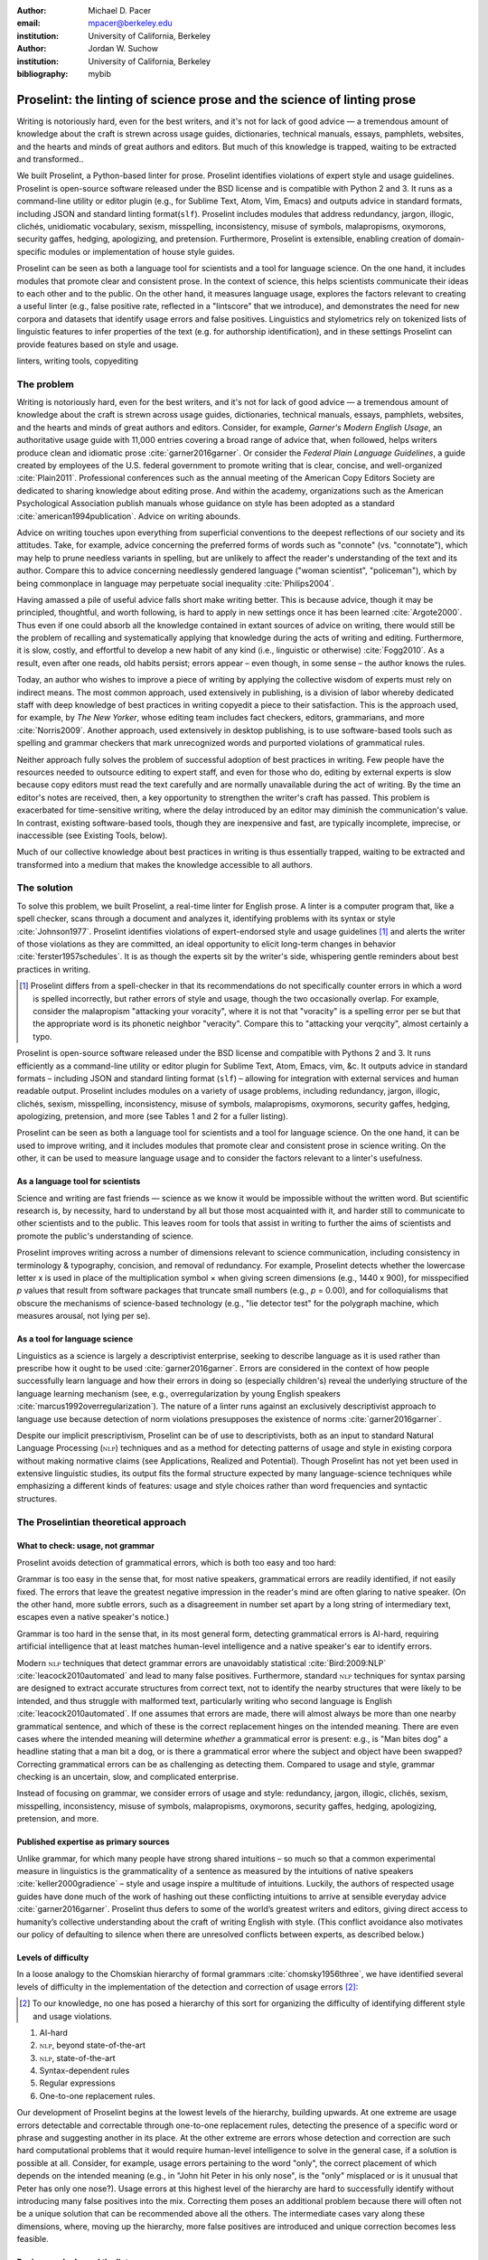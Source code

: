 :author: Michael D. Pacer
:email: mpacer@berkeley.edu
:institution: University of California, Berkeley

:author: Jordan W. Suchow
:institution: University of California, Berkeley

:bibliography: mybib

========================================================================
Proselint: the linting of science prose and the science of linting prose
========================================================================

.. class:: abstract

   Writing is notoriously hard, even for the best writers, and it's not for lack of good advice — a tremendous amount of knowledge about the craft is strewn across usage guides, dictionaries, technical manuals, essays, pamphlets, websites, and the hearts and minds of great authors and editors. But much of this knowledge is trapped, waiting to be extracted and transformed..

   We built Proselint, a Python-based linter for prose. Proselint identifies violations of expert style and usage guidelines. Proselint is open-source software released under the BSD license and is compatible with Python 2 and 3. It runs as a command-line utility or editor plugin (e.g., for Sublime Text, Atom, Vim, Emacs) and outputs advice in standard formats, including JSON and standard linting format(``slf``). Proselint includes modules that address redundancy, jargon, illogic, clichés, unidiomatic vocabulary, sexism, misspelling, inconsistency, misuse of symbols, malapropisms, oxymorons, security gaffes, hedging, apologizing, and pretension. Furthermore, Proselint is extensible, enabling creation of domain-specific modules or implementation of house style guides.

   Proselint can be seen as both a language tool for scientists and a tool for language science. On the one hand, it includes modules that promote clear and consistent prose. In the context of science, this helps scientists communicate their ideas to each other and to the public. On the other hand, it measures language usage, explores the factors relevant to creating a useful linter (e.g., false positive rate, reflected in a "lintscore" that we introduce), and demonstrates the need for new corpora and datasets that identify usage errors and false positives. Linguistics and stylometrics rely on tokenized lists of linguistic features to infer properties of the text (e.g. for authorship identification), and in these settings Proselint can provide features based on style and usage.

.. class:: keywords

   linters, writing tools, copyediting

The problem
===========

Writing is notoriously hard, even for the best writers, and it's not for lack of good advice — a tremendous amount of knowledge about the craft is strewn across usage guides, dictionaries, technical manuals, essays, pamphlets, websites, and the hearts and minds of great authors and editors. Consider, for example, *Garner's Modern English Usage*, an authoritative usage guide with 11,000 entries covering a broad range of advice that, when followed, helps writers produce clean and idiomatic prose :cite:`garner2016garner`. Or consider the *Federal Plain Language Guidelines*, a guide created by employees of the U.S. federal government to promote writing that is clear, concise, and well-organized :cite:`Plain2011`. Professional conferences such as the annual meeting of the American Copy Editors Society are dedicated to sharing knowledge about editing prose. And within the academy, organizations such as the American Psychological Association publish manuals whose guidance on style has been adopted as a standard :cite:`american1994publication`. Advice on writing abounds.

Advice on writing touches upon everything from superficial conventions to the deepest reflections of our society and its attitudes. Take, for example, advice concerning the preferred forms of words such as "connote" (vs. "connotate"), which may help to prune needless variants in spelling, but are unlikely to affect the reader's understanding of the text and its author. Compare this to advice concerning needlessly gendered language ("woman scientist", "policeman"), which by being commonplace in language may perpetuate social inequality :cite:`Philips2004`.

Having amassed a pile of useful advice falls short make writing better. This is because advice, though it may be principled, thoughtful, and worth following, is hard to apply in new settings once it has been learned :cite:`Argote2000`. Thus even if one could absorb all the knowledge contained in extant sources of advice on writing, there would still be the problem of recalling and systematically applying that knowledge during the acts of writing and editing. Furthermore, it is slow, costly, and effortful to develop a new habit of any kind (i.e., linguistic or otherwise) :cite:`Fogg2010`. As a result, even after one reads, old habits persist;  errors appear – even though, in some sense – the author knows the rules.

Today, an author who wishes to improve a piece of writing by applying the collective wisdom of experts must rely on indirect means. The most common approach, used extensively in publishing, is a division of labor whereby dedicated staff with deep knowledge of best practices in writing copyedit a piece to their satisfaction. This is the approach used, for example, by *The New Yorker*, whose editing team includes fact checkers, editors, grammarians, and more :cite:`Norris2009`. Another approach, used extensively in desktop publishing, is to use software-based tools such as spelling and grammar checkers that mark unrecognized words and purported violations of grammatical rules.

Neither approach fully solves the problem of successful adoption of best practices in writing. Few people have the resources needed to outsource editing to expert staff, and even for those who do, editing by external experts is slow because copy editors must read the text carefully and are normally unavailable during the act of writing. By the time an editor's notes are received, then, a key opportunity to strengthen the writer's craft has passed. This problem is exacerbated for time-sensitive writing, where the delay introduced by an editor may diminish the communication's value. In contrast, existing software-based tools, though they are inexpensive and fast, are typically incomplete, imprecise, or inaccessible (see Existing Tools, below). 

Much of our collective knowledge about best practices in writing is thus essentially trapped, waiting to be extracted and transformed into a medium that makes the knowledge accessible to all authors.

The solution
============

To solve this problem, we built Proselint, a real-time linter for English prose. A linter is a computer program that, like a spell checker, scans through a document and analyzes it, identifying problems with its syntax or style :cite:`Johnson1977`. Proselint identifies violations of expert-endorsed style and usage guidelines [#]_  and alerts the writer of those violations as they are committed, an ideal opportunity to elicit long-term changes in behavior :cite:`ferster1957schedules`. It is as though the experts sit by the writer's side, whispering gentle reminders about best practices in writing.

.. [#] Proselint differs from a spell-checker in that its recommendations do not specifically counter errors in which a word is spelled incorrectly, but rather errors of style and usage, though the two occasionally overlap. For example, consider the malapropism "attacking your voracity", where it is not that "voracity" is a spelling error per se but that the appropriate word is its phonetic neighbor "veracity". Compare this to "attacking your verqcity", almost certainly a typo.

Proselint is open-source software released under the BSD license and compatible with Pythons 2 and 3. It runs efficiently as a command-line utility or editor plugin for Sublime Text, Atom, Emacs, vim, &c. It outputs advice in standard formats – including JSON and standard linting format (``slf``) – allowing for integration with external services and human readable output. Proselint includes modules on a variety of usage problems, including redundancy, jargon, illogic, clichés, sexism, misspelling, inconsistency, misuse of symbols, malapropisms, oxymorons, security gaffes, hedging, apologizing, pretension, and more (see Tables 1 and 2 for a fuller listing).

Proselint can be seen as both a language tool for scientists and a tool for language science. On the one hand, it can be used to improve writing, and it includes modules that promote clear and consistent prose in science writing. On the other, it can be used to measure language usage and to consider the factors relevant to a linter's usefulness.


As a language tool for scientists
----------------------------------

Science and writing are fast friends — science as we know it would be impossible without the written word. But scientific research is, by necessity, hard to understand by all but those most acquainted with it, and harder still to communicate to other scientists and to the public. This leaves room for tools that assist in writing to further the aims of scientists and promote the public's understanding of science. 

Proselint improves writing across a number of dimensions relevant to science communication, including consistency in terminology & typography, concision, and removal of redundancy. For example, Proselint detects whether the lowercase letter x is used in place of the multiplication symbol × when giving screen dimensions (e.g., 1440 x 900), for misspecified *p* values that result from software packages that truncate small numbers (e.g., *p* = 0.00), and for colloquialisms that obscure the mechanisms of science-based technology (e.g., "lie detector test" for the polygraph machine, which measures arousal, not lying per se).

As a tool for language science
------------------------------

Linguistics as a science is largely a descriptivist enterprise, seeking to describe language as it is used rather than prescribe how it ought to be used :cite:`garner2016garner`. Errors are considered in the context of how people successfully learn language and how their errors in doing so (especially children's) reveal the underlying structure of the language learning mechanism (see, e.g.,  overregularization by young English speakers :cite:`marcus1992overregularization`). The nature of a linter runs against an exclusively descriptivist approach to language use because detection of norm violations presupposes the existence of norms :cite:`garner2016garner`.

Despite our implicit prescriptivism, Proselint can be of use to descriptivists, both as an input to standard Natural Language Processing (:math:`\textsc{nlp}`) techniques and as a method for detecting patterns of usage and style in existing corpora without making normative claims (see Applications, Realized and Potential). Though Proselint has not yet been used in extensive linguistic studies, its output fits the formal structure expected by many language-science techniques while emphasizing a different kinds of features: usage and style choices rather than word frequencies and syntactic structures.

The Proselintian theoretical approach
=====================================

What to check: usage, not grammar
---------------------------------

Proselint avoids detection of grammatical errors, which is both too easy and too hard:

Grammar is too easy in the sense that, for most native speakers, grammatical errors are readily identified, if not easily fixed. The errors that leave the greatest negative impression in the reader's mind are often glaring to native speaker. (On the other hand, more subtle errors, such as a disagreement in number set apart by a long string of intermediary text, escapes even a native speaker's notice.)

Grammar is too hard in the sense that, in its most general form, detecting grammatical errors is AI-hard, requiring artificial intelligence that at least matches human-level intelligence and a native speaker's ear to identify errors. 

Modern :math:`\textsc{nlp}` techniques that detect grammar errors are unavoidably statistical :cite:`Bird:2009:NLP` :cite:`leacock2010automated` and lead to many false positives. Furthermore, standard :math:`\textsc{nlp}` techniques for syntax parsing are designed to extract accurate structures from correct text, not to identify the nearby structures that were likely to be intended, and thus struggle with malformed text, particularly writing who second language is English :cite:`leacock2010automated`. If one assumes that errors are made, there will almost always be more than one nearby grammatical sentence, and which of these is the correct replacement hinges on the intended meaning. There are even cases where the intended meaning will determine *whether* a grammatical error is present: e.g., is "Man bites dog" a headline stating that a man bit a dog, or is there a grammatical error where the subject and object have been swapped? Correcting grammatical errors can be as challenging as detecting them. Compared to usage and style, grammar checking is an uncertain, slow, and complicated enterprise.

Instead of focusing on grammar, we consider errors of usage and style: redundancy, jargon, illogic, clichés, sexism, misspelling, inconsistency, misuse of symbols, malapropisms, oxymorons, security gaffes, hedging, apologizing, pretension, and more. 

Published expertise as primary sources
--------------------------------------

Unlike grammar, for which many people have strong shared intuitions – so much so that a common experimental measure in linguistics is the grammaticality of a sentence as measured by the intuitions of native speakers :cite:`keller2000gradience` – style and usage inspire a multitude of intuitions. Luckily, the authors of respected usage guides have done much of the work of hashing out these conflicting intuitions to arrive at sensible everyday advice :cite:`garner2016garner`. Proselint thus defers to some of the world’s greatest writers and editors, giving direct access to humanity’s collective understanding about the craft of writing English with style. (This conflict avoidance also motivates our policy of defaulting to silence when there are unresolved conflicts between experts, as described below.)

Levels of difficulty
--------------------

In a loose analogy to the Chomskian hierarchy of formal grammars :cite:`chomsky1956three`, we have identified several levels of difficulty in the implementation of the detection and correction of usage errors [#]_:

.. [#] To our knowledge, no one has posed a hierarchy of this sort for organizing the difficulty of identifying different style and usage violations.  

#. AI-hard
#. :math:`\textsc{nlp}`, beyond state-of-the-art
#. :math:`\textsc{nlp}`, state-of-the-art
#. Syntax-dependent rules
#. Regular expressions
#. One-to-one replacement rules. 

Our development of Proselint begins at the lowest levels of the hierarchy, building upwards. At one extreme are usage errors detectable and correctable through one-to-one replacement rules, detecting the presence of a specific word or phrase and suggesting another in its place. At the other extreme are errors whose detection and correction are such hard computational problems that it would require human-level intelligence to solve in the general case, if a solution is possible at all. Consider, for example, usage errors pertaining to the word "only", the correct placement of which depends on the intended meaning (e.g., in "John hit Peter in his only nose", is the "only" misplaced or is it unusual that Peter has only one nose?). Usage errors at this highest level of the hierarchy are hard to successfully identify without introducing many false positives into the mix. Correcting them poses an additional problem because there will often not be a unique solution that can be recommended above all the others. The intermediate cases vary along these dimensions, where, moving up the hierarchy, more false positives are introduced and unique correction becomes less feasible.

Rapiers, cudgels, and the lintscore
-----------------------------------

Any new tool, for language or otherwise, faces a challenge to its adoption: it must demonstrate that the cost of learning to use the tool is outweighed by the utility it provides. Pen & ink, paper, and the computer each enabled new modes of communication and, in doing so, provided obvious value. In contrast, tools that merely improve existing capabilities are at a comparative disadvantage because they must demonstrate a substantial improvement over the status quo. This is the case for Proselint. 

Because of this need to demonstrate utility, earlier language tools attempted to offer as much help as possible. In a sense, they wielded a cudgel, a tool that indiscriminately affects large areas of flesh. Each issue flagged might be an error, but it might instead be a false alarm. Let :math:`T` be the number of true errors, and :math:`F` be the number of false alarms (thus making :math:`T+F` the total number of flags raised by the tool). The cudgel approach attempts to maximize :math:`T`, flagging as much as possible, without considering :math:`F`. Writers who use those tools would see many genuine errors, errors that Proselint might not yet detect. However, their emphasis on maximizing :math:`T` at the expense of :math:`F` is to their detriment. These tools raise so many false alarms that their advice cannot be trusted: writers must weigh each proposed error.

Proselint aims to be not a cudgel, but a rapier, a tool that pinpoints weak spots and strikes where it will make the most impact. With Proselint, we aim for a tool so precise that it becomes possible to unquestioningly adopt its recommendations and still come out ahead with stronger, tighter prose. Better to be quiet and authoritative than loud and unreliable. 

To achieve this, we penalize false positives :math:`F` by evaluating Proselint in terms of its *empirical lintscore*. The lintscore gives a point for every true positive (:math:`T`) and penalizes on the basis of the false-positive rate :math:`\alpha = \frac{F}{T+F}`. The lintscore is given by

.. math::
    l(T,F;k) = T(1-\alpha)^k,

where the parameter :math:`k` controls the strength of the :math:`1-\alpha` penalty.

We can estimate a lintscore for documents with unknown empirical false-positive rates using a straightforward probabilistic model where we only receive credit in the best-case (where every error is a true positive). This probabilistic model treats each identified error as an independent identically distributed Bernoulli random variable. We suppose each flag produces a false positive with probability equal to the empirical false positive rate estimated from a known corpus of related documents (:math:`\hat{\alpha}=\frac{\hat{F}}{\hat{T}+\hat{F}}`). For :math:`N` flags, the probability that every flag is correct is :math:`(1-\hat{\alpha})^N`. If we receive 0 points in all but the best case (where we receive :math:`T\equiv N` points), the expected score is :math:`N(1-\hat{\alpha})^N`. This *generalised lintscore* has the same form as an empirical lintscore, but with :math:`\hat{\alpha}` as an estimated :math:`\alpha` and :math:`k` as the maximal number of successes (:math:`k\equiv N`). The choice of reference corpus is a free parameter.

Note, lintscores are not readability metrics. They evaluate linters, not documents; given a set of documents, signal detection theory allows indirectly estimating prose linters' trustworthiness.

The advice
==========

Proselint is built around advice derived from works by Bryan Garner, David Foster Wallace, Chuck Palahniuk, Steve Pinker, Mary Norris, Mark Twain, Elmore Leonard, George Orwell, Matthew Butterick, William Strunk, E.B. White, Philip Corbett, Ernest Gowers, and the editorial staff of the world’s finest literary magazines and newspapers, among others. [#]_ 

.. [#] Proselint has not been endorsed by these individuals; we have merely implemented their words in code.

Our standard for inclusion of a new rule is that it should be accompanied by an appropriate citation from a recognized expert on language usage. Though we have no explicit criteria for what makes a citation appropriate, we have, in practice, given greater weight to works from well-established publishers and those widely cited as reliable sources of advice. The choice of which rules to implement is ultimately a question of feasibility of implementation, utility, and preference, and our guiding preference is to make Proselint as widely useful as possible with the minimum amount of customization. 

Though it has not arisen, in the case of unresolved conflicts between advice from multiple sources, our default is to exclude all forms of the advice, under the logic that it is unreasonable to hold users of Proselint to a higher standard than the experts, at least one of whom endorses the user's usage choice.

We aim to have excellent defaults without hampering adaptability to user's personal preferences, and thus designed Proselint so that it can be customized either by adding new rules or by excluding existing rules through a configuration file.

Examples of some rules
----------------------

Tables 1 and 2 list much of the advice that Proselint currently implements. The following examples are meant to give a taste of this advice:

#. Detecting the word "agendize", Proselint notes, "agendize is jargon, could you replace it with something more standard?" :cite:`garner2016garner`

#. In response to "In recent years, an increasing number of psychologists have...", Proselint notes, "Professional narcisissm. Talk about the subject, not its study." :cite:`pinker2015sense`

#. In response to "A group of starlings...", Proselint notes "The venery term is 'murmuration'"". :cite:`garner2016garner`

.. table:: What Proselint checks. :label:`checks`

   +---------------------------------+---------------------------------------------+
   | ID                              | Description                                 |
   +=================================+=============================================+
   |``airlinese.misc``               | Avoiding jargon of the airline industry     |
   +---------------------------------+---------------------------------------------+
   |``annotations.misc``             | Catching annotations left in the text       |
   +---------------------------------+---------------------------------------------+
   |``archaism.misc``                | Avoiding archaic forms                      |
   +---------------------------------+---------------------------------------------+
   |``cliches.hell``                 | Avoiding a common cliché                    |
   +---------------------------------+---------------------------------------------+
   |``cliches.misc``                 | Avoiding clichés                            |
   +---------------------------------+---------------------------------------------+
   |``consistency.spacing``          | Consistent sentence spacing                 |
   +---------------------------------+---------------------------------------------+
   |``consistency.spelling``         | Consistent spelling                         |
   +---------------------------------+---------------------------------------------+
   |``corporate_speak.misc``         | Avoiding corporate buzzwords`               |
   +---------------------------------+---------------------------------------------+
   |``cursing.filth``                | Words to avoid                              |
   +---------------------------------+---------------------------------------------+
   |``cursing.nfl``                  | Avoiding words banned by the NFL            |
   +---------------------------------+---------------------------------------------+
   |``dates_times.am_pm``            | Using the right form for  time              |
   +---------------------------------+---------------------------------------------+
   |``dates_times.dates``            | Stylish formatting of dates                 |
   +---------------------------------+---------------------------------------------+
   |``hedging.misc``                 | Not hedging                                 |
   +---------------------------------+---------------------------------------------+
   |``hyperbole.misc``               | Not being hyperbolic                        |
   +---------------------------------+---------------------------------------------+
   |``jargon.misc``                  | Avoiding miscellaneous jargon               |
   +---------------------------------+---------------------------------------------+
   |``lexical_illusions.misc``       | Avoiding lexical illusions                  |
   +---------------------------------+---------------------------------------------+
   |``links.broken``                 | Linking only to existing sites              |
   +---------------------------------+---------------------------------------------+
   |``malapropisms.misc``            | Avoiding common malapropisms                |
   +---------------------------------+---------------------------------------------+
   |``misc.apologizing``             | Being confident                             |
   +---------------------------------+---------------------------------------------+
   |``misc.back_formations``         | Avoiding needless backformations            |
   +---------------------------------+---------------------------------------------+
   |``misc.bureaucratese``           | Avoiding bureaucratese                      |
   +---------------------------------+---------------------------------------------+
   |``misc.but``                     | Avoid starting a paragraph with "But..."    |
   +---------------------------------+---------------------------------------------+
   |``misc.capitalization``          | Capitalizing correctly                      |
   +---------------------------------+---------------------------------------------+
   |``misc.chatspeak``               | Avoiding lolling and other chatspeak        |
   +---------------------------------+---------------------------------------------+
   |``misc.commercialese``           | Avoiding commerical jargon                  |
   +---------------------------------+---------------------------------------------+
   |``misc.currency``                | Avoiding redundant currency symbols         |
   +---------------------------------+---------------------------------------------+
   |``misc.debased``                 | Avoiding debased language                   |
   +---------------------------------+---------------------------------------------+
   |``misc.false_plurals``           | Avoiding false plurals                      |
   +---------------------------------+---------------------------------------------+
   |``misc.illogic``                 | Avoiding illogical forms                    |
   +---------------------------------+---------------------------------------------+
   |``misc.inferior_superior``       | Superior to, not than                       |
   +---------------------------------+---------------------------------------------+
   |``misc.latin``                   | Avoiding overuse of Latin phrases           |
   +---------------------------------+---------------------------------------------+
   |``misc.many_a``                  | Many a singular                             |
   +---------------------------------+---------------------------------------------+
   |``misc.metaconcepts``            | Avoiding overuse of metaconcepts            |
   +---------------------------------+---------------------------------------------+
   |``misc.narcisissm``              | Talking about the subject, not its study    |
   +---------------------------------+---------------------------------------------+
   |``misc.phrasal_adjectives``      | Hyphenating phrasal adjectives              |
   +---------------------------------+---------------------------------------------+
   |``misc.preferred_forms``         | Miscellaneous preferred forms               |
   +---------------------------------+---------------------------------------------+
   |``misc.pretension``              | Avoiding being pretentious                  |
   +---------------------------------+---------------------------------------------+

.. table:: What Proselint checks (cont.). :label:`checkscont`

   +---------------------------------+---------------------------------------------+
   | ID                              | Description                                 |
   +=================================+=============================================+
   |``misc.professions``             | Calling jobs by the right name              |
   +---------------------------------+---------------------------------------------+
   |``misc.punctuation``             | Using punctuation assiduously               |
   +---------------------------------+---------------------------------------------+
   |``misc.scare_quotes``            | Using scare quotes only when needed         |
   +---------------------------------+---------------------------------------------+
   |``misc.suddenly``                | Avoiding the word suddenly                  |
   +---------------------------------+---------------------------------------------+
   |``misc.tense_present``           | Advice from Tense Present                   |
   +---------------------------------+---------------------------------------------+
   |``misc.waxed``                   | Waxing poetic                               |
   +---------------------------------+---------------------------------------------+
   |``misc.whence``                  | Using "whence"                              |
   +---------------------------------+---------------------------------------------+
   |``mixed_metaphors.misc``         | Not mixing metaphors                        |
   +---------------------------------+---------------------------------------------+
   |``mondegreens.misc``             | Avoiding mondegreen                         |
   +---------------------------------+---------------------------------------------+
   |``needless_variants.misc``       | Using the preferred form                    |
   +---------------------------------+---------------------------------------------+
   |``nonwords.misc``                | Avoid using nonwords                        |
   +---------------------------------+---------------------------------------------+
   |``oxymorons.misc``               | Avoiding oxymorons                          |
   +---------------------------------+---------------------------------------------+
   |``psychology.misc``              | Avoiding misused psychological terms        |
   +---------------------------------+---------------------------------------------+
   |``redundancy.misc``              | Avoid redundancy & saying things twice      |
   +---------------------------------+---------------------------------------------+
   |``redundancy.ras_syndrome``      | Avoiding RAS syndrome                       |
   +---------------------------------+---------------------------------------------+
   |``skunked_terms.misc``           | Avoid using skunked terms                   |
   +---------------------------------+---------------------------------------------+
   |``spelling.able_atable``         | -able vs. -atable                           |
   +---------------------------------+---------------------------------------------+
   |``spelling.able_ible``           | -able vs. -ible                             |
   +---------------------------------+---------------------------------------------+
   |``spelling.athletes``            | Spelling of athlete names                   |
   +---------------------------------+---------------------------------------------+
   |``spelling.em_im_en_in``         | -em vs. -im and -en vs. -in                 |
   +---------------------------------+---------------------------------------------+
   |``spelling.er_or``               | -er vs. -or                                 |
   +---------------------------------+---------------------------------------------+
   |``spelling.in_un``               | in- vs. un-                                 |
   +---------------------------------+---------------------------------------------+
   |``spelling.misc``                | Spelling words corectly                     |
   +---------------------------------+---------------------------------------------+
   |``security.credit_card``         | Keeping credit card numbers secret          |
   +---------------------------------+---------------------------------------------+
   |``security.password``            | Keeping passwords secret                    |
   +---------------------------------+---------------------------------------------+
   |``sexism.misc``                  | Avoiding sexist language                    |
   +---------------------------------+---------------------------------------------+
   |``terms.animal_adjectives``      | Animal adjectives                           |
   +---------------------------------+---------------------------------------------+
   |``terms.denizen_labels``         | Calling denizens by the right name          |
   +---------------------------------+---------------------------------------------+
   |``terms.eponymous_adjs``         | Calling people by the right name            |
   +---------------------------------+---------------------------------------------+
   |``terms.venery``                 | Call groups of animals by the right name    |
   +---------------------------------+---------------------------------------------+
   |``typography.diacritics``        | Using dïacríticâl marks                     |
   +---------------------------------+---------------------------------------------+
   |``typography.exclamation``       | Avoiding overuse of exclamation             |
   +---------------------------------+---------------------------------------------+
   |``typography.symbols``           | Using the right symbols                     |
   +---------------------------------+---------------------------------------------+
   |``uncomparables.misc``           | Not comparing uncomparables                 |
   +---------------------------------+---------------------------------------------+
   |``weasel_words.misc``            | Avoiding weasel words                       |
   +---------------------------------+---------------------------------------------+
   |``weasel_words.very``            | Avoiding the word "very"                    |
   +---------------------------------+---------------------------------------------+


Code: Structure & Performance
=============================

Rule modules
------------

Proselint rules are organized into modules that reflect the structure of language advice found in usage guides :cite:`garner2016garner`. For example, Proselint includes a module ``terms`` that encourages expressive vocabulary by flagging use of unidiomatic and generic terms, with submodules for categories of terms found as entries in usage guides. For example, one such submodule, ``terms.venery``, pertains to *venery terms*, which arose from hunting tradition and describe groups of animals of a particular species — a "pride" of lions or an "unkindness" of ravens. Another such submodule, ``terms.denizen_labels``, pertains to *demonyms*, which are used to describe people from a particular place — *New Yorkers* (New York), *Mancunians* (Manchester), or *Novocastrians* (Newcastle).

Organizing rules into modules is useful for two reasons. First, it allows for a logical grouping of similar rules, which often require similar computational machinery to implement. Second, it allows users to include and exclude rules at a higher level of abstraction than that of an individual word or phrase. We note that people may wish to include and exclude linting rules at a level more finely grained than the submodule, and it is an open challenge how best to allow this customization while minimizing the pain of navigating, modifying, and comprehending the format for customization.

Rule templates
--------------

In general, a rule's implementation in code need only take in a string of text, apply logic identifying whether the rule has been violated, and then return a value identifying the violation in the correct format. These weak requirements, paired with Python's expressibility, allow detectors to be built for all computable usage and style requirements. However, it provides little help when creating new rules, which often follow similar logic.

To ease the implementation of new rules, we have written functions that help to follow the protocol and provide the most common logical forms. These include checking for the existence of a given word, phrase, or pattern (``existence_check()``), for intra-document consistency in usage (``consistency_check()``), and for usage of preferred forms (``preferred_forms_check()``). 

For example, the following code implements a rule regarding the formatting of times using the ``existence check`` rule template. 

.. code-block:: python

    def check_midnight_noon(text):
        """Check the text."""
        err = "dates_times.am_pm.midnight_noon"
        msg = (u"12 a.m. and 12 p.m. are wrong and "
        "confusing. Use 'midnight' or 'noon'.")
        regex = "12 ?[ap]\.?m\.?"
        return existence_check(text, [regex], err, msg)

This function detects use of 12am or 12pm (or many other variants, including 12AM, 12 P.M, and 12aM) and suggests that the author use noon or midnight in its place.

Memoization
-----------

One of our goals is for Proselint to be efficient enough for use as a real-time linter while an author writes. Efficiency is increased by avoiding redundant computation, storing the results of expensive function calls from one run of the linter to the next, a technique called *memoization*. Consider, for example, that many of Proselint's checks can operate at the level of a paragraph and that most paragraphs do not change from moment to moment when a sizeable document is being edited. At the extreme, when a linter is run after each keystroke, this is true by definition. By running checks over paragraphs, recomputing only when the paragraph has changed (and otherwise returning the memoized result), it is possible to reduce the total amount of computation and thus improve the linter's running time. Proselint makes extensive use of memoization to improve its running time.


Using Proselint
===============

Installation
------------
Proselint is available on the Python Package Index and can be installed using pip:

.. code-block:: bash

   pip install Proselint

Alternatively, those wishing to develop Proselint can retrieve the Git repository from https://github.com/amperser/Proselint and then install the software using setuptools: 

.. code-block:: bash

   python setup.py develop


Command-line utility
--------------------

At its core, Proselint is a command-line utility that reads in a text file:

.. code-block:: bash

   proselint text.md

Running this command prints a list of suggestions to stdout, one per line. The GNU Error Message Formatting standard :cite:`stallman2016gnu` provides the base format for displaying these suggestions. Like many other linters, we specify further that the source of the error (the ``check_name``) be included separately from the message describing the error. Because this form is used by many linters, we call this the Standard Linting Format (``slf``). Each ``slf`` formatted suggestion has the form:

.. code-block:: bash

   text.md:<line>:<column>: <check_name> <message>

For example,

.. code-block:: bash

  text.md:0:10: uncomparables.misc Comparison of ... 
  an uncomparable: 'unique' can not be compared.

suggests that, at column 10 of line 0, the check ``uncomparables.misc`` detected an issue where the uncomparable adjective "unique" was compared, as in "very unique". The command-line utility can also print the list of suggestions in JSON using the ``--json`` flag. In this case, the output is considerably richer:

.. code-block:: javascript

  {
      // The check originating this suggestion
      "check": "uncomparables.misc", 
      
      // The line where the error starts
      "line": 1, 

      //The column where the error starts
      "column": 1, 
      
      // Index in the text where the error starts
      "start": 1,

      // the index in the text where the error ends
      "end": 18, 
      
      // start - end
      "extent": 17, 
      
      // Message describing the advice
      "message": "Comparison of an uncomparable: ...
      'very unique\n' is not comparable.",
      
      // Possible replacements
      "replacements": null, 

      // Importance("suggestion", "warning", "error")
      "severity": "warning"
  }


Text editor plugins
-------------------
An effective way to promote adoption of best practices in writing through linters is to embed linters within the tools that people already use to write; this removes a barrier to adoption. Towards that aim, available for Proselint are plugins for popular text editors, including Emacs, vim, Sublime Text, and Atom. Some were created by us, some were contributed by others in the community.

Applications, realized and potential
====================================

As a proof of concept, we used Proselint to make contributions to several documents. This includes the White House's `Federal Source Code Policy <https://github.com/WhiteHouse/source-code-policy>`_; `The Open Logic Project <https://github.com/OpenLogicProject/OpenLogic>`_, a textbook on advanced logic; Infoactive's `Data + Design book <https://github.com/infoactive/data-design>`_; and many of the other papers that were submitted for potential contribution to `SciPy 2016 <https://github.com/scipy-conference/scipy_proceedings/tree/2016>`_. We note that  In addition, to evaluate Proselint's false-alarm rate, we developed a corpus of essays from well-edited magazines such as *Harper's Magazine*, *The New Yorker*, and *The Atlantic*(the list of articles can be found `here <https://github.com/amperser/proselint/tree/master/corpora>`) and measured the lintscore, defined below. Because the essays included in our corpus were edited by a team of experts, we expect Proselint to remain mostly silent, commenting only on the rare error that slips through unnoticed by the editors or, more commonly, on the finer points of usage, about which experts may disagree. When run over v0.1.0 of our corpus, we achieved a lintscore of 98.8 (*k* = 2).


An analysis of potential applications
-------------------------------------

The most straightforward application of Proselint is for enforcement of usage and style guidelines in writing. This could include extending Proselint to enforce following a house style guide or an academic publisher's journal requirements.

A possible application of Proselint as a tool for language science is in tracking historical trends in usage. Corpora such as Google Books have been useful for measuring changes in the prevalence of words and phrases over several hundred years. Our tool, in providing a feature set for usage, can be used in a similar way. For example, one might study the prevalence of airlinese (including, for example, use of "momentarily" to mean "in a moment", as in the phrase "we are taking off momentarily") and its alignment with the rise of that industry. 

Another potential application of Proselint as a tool for language science is in stylometry and authorship identification; instead of using standard stylometric measures, which include word frequencies and syntactic structures, we can consider Proselint's rules as a feature set that can be used to identify authors. In a sense, this would allow us to identify authors based not on their language use, but on their language misuse.

The ability to identify authors also enables inverting and generalizing that process, using Proselint's output to obfuscate or encrypt messages by selectively introducing, changing, or removing usage choices. With moderate modifications and a protocol for establishing usage-based keys, Proselint could become a system for designing content-aware steganographic systems, allowing users to convey hidden messages in their choice of words and styles :cite:`bergmair2006content`. Encryption would require modifying the Proselint infrastructure to identify cases where more than one acceptable choice exists.

Finally, standard readability metrics are not defined in a way that would capture the kinds of suggestions that Proselint makes, focusing instead on reading ease rather than conventionality :cite:`flesch1948new`. Proselint could be used to create automated metrics for the readability, consistency, and stylishness of written language.

Existing tools
==============

We have collected a list of known tools for automated language checking. They include:
`1Checker <http://www.1checker.com/>`_, `AbiWord's grammar checker <http://www.abisource.com/>`_, `After the Deadline <https://openatd.wordpress.com/>`_, `Alex <http://alexjs.com/>`_, `Autocrit <https://www.autocrit.com/editor/>`_, `ClearEdits <http://www.clearwriter.com/clearedits.html>`_, `CorrectEnglish <http://www.correctenglish.com/>`_, `CKEditor <http://www.webspellchecker.net/>`_, `Editor <http://www.serenity-software.com/>`_, `The Editorium <http://www.editorium.com/ETKPlus2014.htm>`_, `EditorSoftware <http://www.editorsoftware.com/>`_, `Edminton <http://editminion.com/>`_, `Expresso <http://expresso-app.org/>`_, `Ghotit <http://www.ghotit.com/>`_, `Ginger <http://www.gingersoftware.com/>`_, `GNU Diction <https://www.gnu.org/software/diction/>`_, `GNU Style <http://archive09.linux.com/feature/56833>`_, `Grac <http://grac.sourceforge.net/>`_, `GrammarBase <http://www.grammarbase.com/>`_, `GrammarCheck <http://www.grammarcheck.net/>`_, `Grammar Check Anywhere <https://www.spellcheckanywhere.com/grammar_check/>`_, `Grammar Expert Plus <http://www.wintertree-software.com/app/gramxp/>`_, `GrammarianPro <http://linguisoft.com/gramerrorfeatures.html>`_, `Grammark <https://github.com/markfullmer/grammark>`_, `Grammarly <https://www.grammarly.com/>`_, `Grammar Slammer <http://englishplus.com/grammar/>`_, `Grammatica <http://grammatica-english.soft32.com/>`_, `Grammatik <https://en.wikipedia.org/wiki/Grammatik>`_, `Graviax <http://graviax-grammar-checker.soft112.com/>`_, `Hemmingway <http://www.hemingwayapp.com/desktop.html>`_, `ivanistheone's scripts <https://github.com/ivanistheone/writing_scripts>`_, `Language Tool <https://www.languagetool.org/>`_, `Matt Might's shell scripts <http://matt.might.net/articles/shell-scripts-for-passive-voice-weasel-words-duplicates/>`_, `Microsoft Word's grammar check <https://support.office.com/en-us/article/Check-spelling-and-grammar-cab319e8-17df-4b08-8c6b-b868dd2228d1>`_, `OnlineCorrection.com <http://www.onlinecorrection.com/>`_, `PaperRater <https://www.paperrater.com/>`_, `PerfectIt <http://www.intelligentediting.com/>`_, `ProWritingAid <https://prowritingaid.com/>`_, `Reverso <http://www.reverso.net/>`_, `RightWriter <http://www.right-writer.com/>`_, `Rousseau <https://github.com/GitbookIO/rousseau>`_, `SpellCheckPlus <http://spellcheckplus.com/>`_, `Stilus <http://www.mystilus.com/Main>`_, `Textanz <http://www.textanz.com/>`_, `Virtual Writing Tutor <http://virtualwritingtutor.com/>`_, `Wave <https://en.wikipedia.org/wiki/Apache_Wave>`_, `WhiteSmoke <http://www.whitesmoke.com/>`_, `WordPerfect <http://www.wordperfect.com/us/>`_, `WinProof <http://www.franklinhu.com/winproof.htm>`_, `WordRake <http://www.wordrake.com/>`_, `write-good <https://github.com/btford/write-good>`_, and `Writer's Workbench <http://www.emo.com/>`_.

Though an extensive analysis of these tools is beyond the scope of this paper, we note that these tools are varied in their approaches and coverage. Proselint differs from each tool in a variety of ways (e.g., focusing on grammar versus style, being open versus closed source, or extensible versus static). The greatest difference arises from our willingness to sacrifice coverage to maintain user trust via low false-positive rates as measured through the lintscore. 

Critique: normativity in prose styling
======================================

One critique of Proselint :cite:`hackernews2016` is a concern that introducing any kind of linter-like process to the act of writing prose diminishes the ability for authors to express themselves creatively. These arguments suggest that authors will find themselves limited by the linter's rules and that, as a result, this will have a shaping or homogenizing effect on prose.

To this critique, there are several possible responses. The first few of these apply in general, while the latter apply in the case of technical and scientific writing:

Our goal is not to homogenize text for the sake of uniformity (though perhaps there is value there, too), but rather to detect instances of language use that have been specifically identified by usage experts as being problematic. Creative use of language is not be flagged by Proselint unless it has been identified as problematic. Novelty will continue to introduce new usages, and some of them will be poor and later pointed out as such by authors identified as trustworthy. If, however, one does not trust an usage guide's point of view, our strongest recommendation would be to turn off the modules associated with that guide.

Technical writing of all kinds is often characterized by consistent language use and precise terminology. Even if one views all writing as an inextricably creative endeavor, that creativity – in some cases – needs to be directed toward particular aims :cite:`bringhurst2004elements`. Software documentation, technical manuals, legal, and pedagogical writing all feature this need. The needs of each of these cases will not be well addressed by the same set of guidelines, but each will have a set of guidelines that it can benefit from following.

Science demands consistency to ensure that replication and clarity is possible. At the same time, scientists are in the business of expressing ideas that challenge even the greatest of minds. Their success depends upon their ability to accessibly and captivatingly convey worthwhile ideas that people wish to use in their own work. In cases where the ideas themselves are difficult to grasp, it is important to eradicate opacity from the prose because it conflicts with the idea's proliferation.

Future
======

We see a number of directions for future development of Proselint. 

Scalable, dynamic false-positive detection
------------------------------------------

Computing false-positive rates means identifying whether flags are hits or false alarms. Currently, detecting false positives requires manually evaluation; this scales poorly. Worse, each time the linter is run, the process must be repeated. To address dynamic documents, it would be useful to detect which errors have already been flagged. With little modification, this ability would also allow people to persistently silence instances of flags identified as false alarms.

One approach to scaling false-positive detection divides the task into isolable chunks. Combining this with a process for rapidly evaluating those chunks makes checking for false positives easier across the board and would open the door to load-distribution mechanisms such as crowdsourcing, though it would require solving decision-theoretic problems for false-positive-rate sampling. This can be applied at various levels of organization: corpora, documents, and even rules across documents.

Context-sensitive rule application and machine learning
-------------------------------------------------------

Many rules may apply better to some kinds of documents than to others. For example, in most cases, "extendable" will be conventionally preferable to "extensible"; in software development, the opposite is likely to be true. Applying these rules without consideration of the context will systematically introduce false positives.

In the sense that a riskier rule is one with a higher false-positive rate, context-sensitive rules are necessarily riskier than non-context-sensitive rules. To see why, consider that if a rule were to introduce many false positives across all contexts, it would not be included in Proselint. For rules that do not produce many false positives across contexts, there is no reason to make them context specific. The only reason to include context-specific rule applications is if there are some contexts in which a rule produces higher false-positive rates than in other contexts. If those false-positive rates were low enough to not be excluded by the context insensitive version, their net false-positive rate would only be lower, meaning it would certainly be included in the basic Proselint rule set, excluding it from candidacy as a context-sensitive rule. Accordingly, introducing a rule that *should* be context sensitive, but without the appropriate context sensitivity, will guarantee an increased false-positive rate.

We can silence rules that are predicted to be irrelevant due to context. This allows inclusion of a greater variety of rules without introducing false positives. For example, consider Proselint's rule that states that, when specifying a decade, an apostrophe is unecessary: Eisenhower was president in the 50s, not the 50's. However, not all instances of "50's" are problematic. Consider, for example, the posessive form of artist "50 Cent". One can validly write about "50's manager" when referring to his manager without having made a usage error about decades. Thus Proselint's detector identifies whether a document's topic is 50 Cent. When the topic is not detected, the tool identifies "50's" as a usage error, but when it is detected, the the tool does not flag the usage as erroneous.

The 50 Cent topic detector was developed by hand in the fashion of expert knowledge systems research :cite:`jackson1986introduction`. Generalizing this ability will be crucial to safely growing Proselint's coverage of usage errors. Machine learning techniques for identifying the topic (or mixture of topics) that apply at any point in a document (e.g., topic models :cite:`blei2009topic`) will be needed. Once incorporated, generalizing this to hierarchical, nonparametric topic models will enable taking document sub-structure into account as a form of context :cite:`blei2010nested`.

Improved self-evaluation procedure with multiple corpora
--------------------------------------------------------

In our internal evaluations of Proselint, the lintscore is calculated manually on a static corpus of professionally edited documents. This process can be improved in a number of ways that will lead to different kinds of improvement in Proselint. In addition to boons from making evaluation less effortful, one major improvement would be to identify multiple corpora with different features. We currently have only one corpus, composed of professionally edited documents, which we assume will have few errors. This efficiently alerts us to false alarms that are introduced by the inclusion of new rules. However, it does a poor job of estimating performance on other metrics.

A corpus of relatively green documents are more likely to have true positives and, consequently, will improve our estimates of Proselint's positive utility. If these documents are modified in accordance with Proselint's suggestions, it will create new opportunities in the theory of linting. Lintscores are likely to decrease between drafts if advice is accepted and no new errors are introduced (there will be fewer true positives), but lower lintscores are generally worse. New metrics that track Proselint's success in improving documents are needed.

Corpora of documents drawn from different content-based categories (technical papers, scientific articles, software documentation, fiction, journalism, &c.) will allow us to determine Proselint's performance in evaluating these specific fields. Given that certain rules may be relevant to some fields more than other, this will allow us to ensure that Proselint can be used by the widest possible group of individuals. This also will allow us to learn which rule-sets are relevant to which semantic contexts.

Different document formats (e.g, ``.rst``, ``.tex``, ``.md``, ``.html``, &c.) often rely on syntactical conventions that Proselint falsely identifies as errors. Similar concerns arise for documentation written as docstrings or code comments in a variety of programming languages. Corpora focusing on individual formats and languages will aid in identifying and filtering these errors, enabling development targeted at addressing these problems.

Stylometrics and machine learning
---------------------------------

The field of stylometrics has extensively studied the problem of identifying the true authors of documents. Many of these studies focus on the relative frequencies with which individual words are used, especially function words. For example, on the basis of the frequency of function words such as "to" and "by", Mosteller and Wallace :cite:`mosteller1963inference` inferred the authorship of twelve essays in the *Federalist Papers*. Proselint provides new measures that could be used to improve this kind of stylometric analysis. 

Several applications follow from authorship identification. One uses its ability to detect ghost-written documents, though this assumes that there is a ground-truth corpus with samples of the author's writing. This could have benefit for identifying academic dishonesty (e.g., purchasing and selling of ghost-written essays). On the other hand, someone who applies Proselint to their text may be able to *escape* identification by avoiding features that distinguish the author's writings. 

Unlike our current rules, these techniques are fundamentally statistical. Machine-learning techniques for inferring identity from sparse data will be particularly applicable. The errors Proselint finds are rare, and sparse measures pose difficultly for methods like those in :cite:`mosteller1963inference`. Furthermore, this endeavor will benefit from an approach that considers the cross product of authors and topics (in the vein of :cite:`rosen2004author`).

An unsolved problem: foreign languages
--------------------------------------

We have no immediate plans for extending Proselint to other languages. Addressing the problem of linting prose for style and usage errors in English (of both American and British varieties) is challenging enough for native speakers, and attempting to build rule-sets for languages in which we lack fluency would seem to be an exercise in folly. Attempting to manage a community around the correct use of a language we do not speak would be inappropriate. An open problem, then, is how to extend Proselint to become a universal linter for prose. 

Missing corpora
---------------

To evaluate Proselint's false-positive rate, we built a corpus of text from well-edited magazines likely to contain low rates of usage errors. In the course of assembling this corpus, we discovered a lacuna in the available linguistic corpora: there are no annotated corpora that provide false-positive rates for style and usage violations [#]_. The Proselint testing framework is an excellent opportunity to develop such a corpus. Unfortunately, because our current corpus derives from copyrighted work, it cannot be released as part of open-source software. Developing an open-source corpus of style and usage errors will be necessary if these tools are to be made available for :math:`\textsc{nlp}` research outside internal testing of Proselint.

.. [#] Editor :cite:`editor_compare` has built a corpus which compares the performance of various grammar checkers (not including Proselint). Their corpus consists of "real-world examples of grammatical mistakes and stylistic problems taken from published sources". A corpus made of errors will maximize true positives, but misestimates false-positive rates in real-world documents. Their corpus is not publicly available, and they do not provide a standard format for describing corpora annotated with false positives and negatives.

Contributing to Proselint
=========================

The primary avenue for contributing to Proselint is by contributing code to its GitHub repository, used to organize work on the project. In particular, we have developed an extensive set of Issues that range from trivial-to-fix bugs to lofty features whose addition are entire research projects in their own right. To merit inclusion in Proselint, contributed rules must be accompanied by a citation of an expert who endorses the rule. This is not because language experts are the only arbiters of language usage, but because our goal is explicitly to aggregate best practices as put forth by the experts.

A secondary avenue for contributing to Proselint is through discovery of false alarms: instances where Proselint flags well-formed idiomatic prose as containing a usage error. In this way, people with expertise in editing, language, and quality assurance can make a valuable contribution that directly improves the metric we use to gauge success.

Acknowledgments
================
Work on Proselint was supported in part by the `Berkeley Center for Technology, Society and Policy`__ through the CTSP Fellows program, specifically as regards applying Proselint to the problem of improving governmental communications as laid out in the `Federal Plain Language Guidelines`__.

.. __: https://ctsp.berkeley.edu/

.. __: http://www.plainlanguage.gov/howto/guidelines/FederalPLGuidelines
